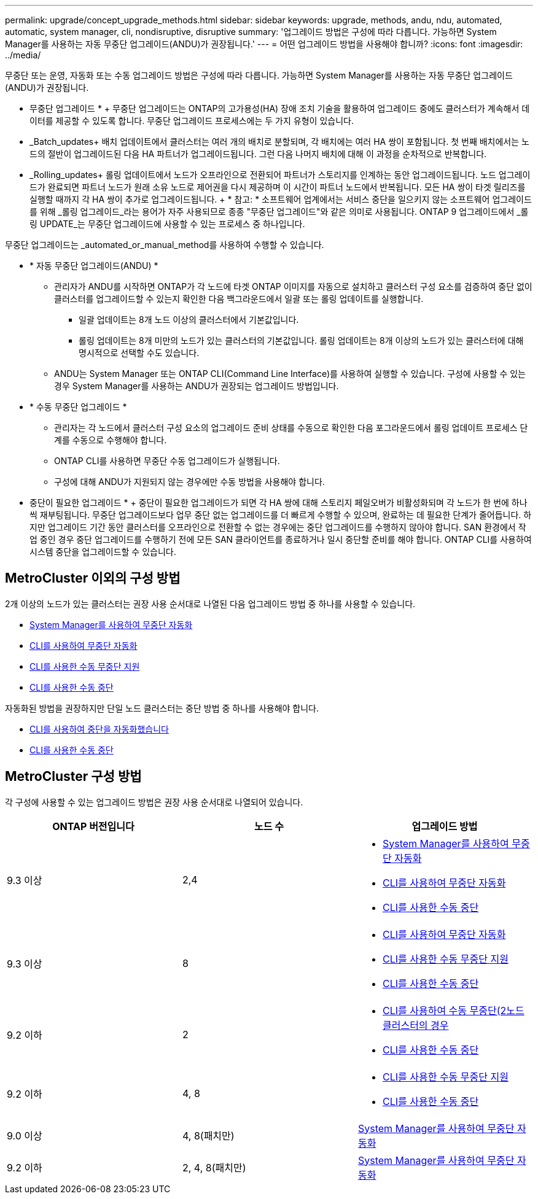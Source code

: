 ---
permalink: upgrade/concept_upgrade_methods.html 
sidebar: sidebar 
keywords: upgrade, methods, andu, ndu, automated, automatic, system manager, cli, nondisruptive, disruptive 
summary: '업그레이드 방법은 구성에 따라 다릅니다. 가능하면 System Manager를 사용하는 자동 무중단 업그레이드(ANDU)가 권장됩니다.' 
---
= 어떤 업그레이드 방법을 사용해야 합니까?
:icons: font
:imagesdir: ../media/


[role="lead"]
무중단 또는 운영, 자동화 또는 수동 업그레이드 방법은 구성에 따라 다릅니다. 가능하면 System Manager를 사용하는 자동 무중단 업그레이드(ANDU)가 권장됩니다.

* 무중단 업그레이드 * + 무중단 업그레이드는 ONTAP의 고가용성(HA) 장애 조치 기술을 활용하여 업그레이드 중에도 클러스터가 계속해서 데이터를 제공할 수 있도록 합니다. 무중단 업그레이드 프로세스에는 두 가지 유형이 있습니다.

* _Batch_updates+ 배치 업데이트에서 클러스터는 여러 개의 배치로 분할되며, 각 배치에는 여러 HA 쌍이 포함됩니다. 첫 번째 배치에서는 노드의 절반이 업그레이드된 다음 HA 파트너가 업그레이드됩니다. 그런 다음 나머지 배치에 대해 이 과정을 순차적으로 반복합니다.
* _Rolling_updates+ 롤링 업데이트에서 노드가 오프라인으로 전환되어 파트너가 스토리지를 인계하는 동안 업그레이드됩니다. 노드 업그레이드가 완료되면 파트너 노드가 원래 소유 노드로 제어권을 다시 제공하며 이 시간이 파트너 노드에서 반복됩니다. 모든 HA 쌍이 타겟 릴리즈를 실행할 때까지 각 HA 쌍이 추가로 업그레이드됩니다. + * 참고: * 소프트웨어 업계에서는 서비스 중단을 일으키지 않는 소프트웨어 업그레이드를 위해 _롤링 업그레이드_라는 용어가 자주 사용되므로 종종 "무중단 업그레이드"와 같은 의미로 사용됩니다. ONTAP 9 업그레이드에서 _롤링 UPDATE_는 무중단 업그레이드에 사용할 수 있는 프로세스 중 하나입니다.


무중단 업그레이드는 _automated_or_manual_method를 사용하여 수행할 수 있습니다.

* * 자동 무중단 업그레이드(ANDU) *
+
** 관리자가 ANDU를 시작하면 ONTAP가 각 노드에 타겟 ONTAP 이미지를 자동으로 설치하고 클러스터 구성 요소를 검증하여 중단 없이 클러스터를 업그레이드할 수 있는지 확인한 다음 백그라운드에서 일괄 또는 롤링 업데이트를 실행합니다.
+
*** 일괄 업데이트는 8개 노드 이상의 클러스터에서 기본값입니다.
*** 롤링 업데이트는 8개 미만의 노드가 있는 클러스터의 기본값입니다. 롤링 업데이트는 8개 이상의 노드가 있는 클러스터에 대해 명시적으로 선택할 수도 있습니다.


** ANDU는 System Manager 또는 ONTAP CLI(Command Line Interface)를 사용하여 실행할 수 있습니다. 구성에 사용할 수 있는 경우 System Manager를 사용하는 ANDU가 권장되는 업그레이드 방법입니다.


* * 수동 무중단 업그레이드 *
+
** 관리자는 각 노드에서 클러스터 구성 요소의 업그레이드 준비 상태를 수동으로 확인한 다음 포그라운드에서 롤링 업데이트 프로세스 단계를 수동으로 수행해야 합니다.
** ONTAP CLI를 사용하면 무중단 수동 업그레이드가 실행됩니다.
** 구성에 대해 ANDU가 지원되지 않는 경우에만 수동 방법을 사용해야 합니다.




* 중단이 필요한 업그레이드 * + 중단이 필요한 업그레이드가 되면 각 HA 쌍에 대해 스토리지 페일오버가 비활성화되며 각 노드가 한 번에 하나씩 재부팅됩니다. 무중단 업그레이드보다 업무 중단 없는 업그레이드를 더 빠르게 수행할 수 있으며, 완료하는 데 필요한 단계가 줄어듭니다. 하지만 업그레이드 기간 동안 클러스터를 오프라인으로 전환할 수 없는 경우에는 중단 업그레이드를 수행하지 않아야 합니다. SAN 환경에서 작업 중인 경우 중단 업그레이드를 수행하기 전에 모든 SAN 클라이언트를 종료하거나 일시 중단할 준비를 해야 합니다. ONTAP CLI를 사용하여 시스템 중단을 업그레이드할 수 있습니다.



== MetroCluster 이외의 구성 방법

2개 이상의 노드가 있는 클러스터는 권장 사용 순서대로 나열된 다음 업그레이드 방법 중 하나를 사용할 수 있습니다.

* xref:task_upgrade_andu_sm.html[System Manager를 사용하여 무중단 자동화]
* xref:task_upgrade_andu_cli.html[CLI를 사용하여 무중단 자동화]
* xref:task_upgrade_nondisruptive_manual_cli.html[CLI를 사용한 수동 무중단 지원]
* xref:task_updating_an_ontap_cluster_disruptively.html[CLI를 사용한 수동 중단]


자동화된 방법을 권장하지만 단일 노드 클러스터는 중단 방법 중 하나를 사용해야 합니다.

* xref:task_upgrade_disruptive_automated_cli.html[CLI를 사용하여 중단을 자동화했습니다]
* xref:task_updating_an_ontap_cluster_disruptively.html[CLI를 사용한 수동 중단]




== MetroCluster 구성 방법

각 구성에 사용할 수 있는 업그레이드 방법은 권장 사용 순서대로 나열되어 있습니다.

[cols="3*"]
|===
| ONTAP 버전입니다 | 노드 수 | 업그레이드 방법 


| 9.3 이상 | 2,4  a| 
* xref:task_upgrade_andu_sm.html[System Manager를 사용하여 무중단 자동화]
* xref:task_upgrade_andu_cli.html[CLI를 사용하여 무중단 자동화]
* xref:task_updating_an_ontap_cluster_disruptively.html[CLI를 사용한 수동 중단]




| 9.3 이상 | 8  a| 
* xref:task_upgrade_andu_cli.html[CLI를 사용하여 무중단 자동화]
* xref:task_updating_a_four_or_eight_node_mcc.html[CLI를 사용한 수동 무중단 지원]
* xref:task_updating_an_ontap_cluster_disruptively.html[CLI를 사용한 수동 중단]




| 9.2 이하 | 2  a| 
* xref:task_updating_a_two_node_metrocluster_configuration_in_ontap_9_2_and_earlier.html[CLI를 사용하여 수동 무중단(2노드 클러스터의 경우]
* xref:task_updating_an_ontap_cluster_disruptively.html[CLI를 사용한 수동 중단]




| 9.2 이하 | 4, 8  a| 
* xref:task_updating_a_four_or_eight_node_mcc.html[CLI를 사용한 수동 무중단 지원]
* xref:task_updating_an_ontap_cluster_disruptively.html[CLI를 사용한 수동 중단]




| 9.0 이상 | 4, 8(패치만) | xref:task_upgrade_andu_sm.html[System Manager를 사용하여 무중단 자동화] 


| 9.2 이하 | 2, 4, 8(패치만) | xref:task_upgrade_andu_sm.html[System Manager를 사용하여 무중단 자동화] 
|===